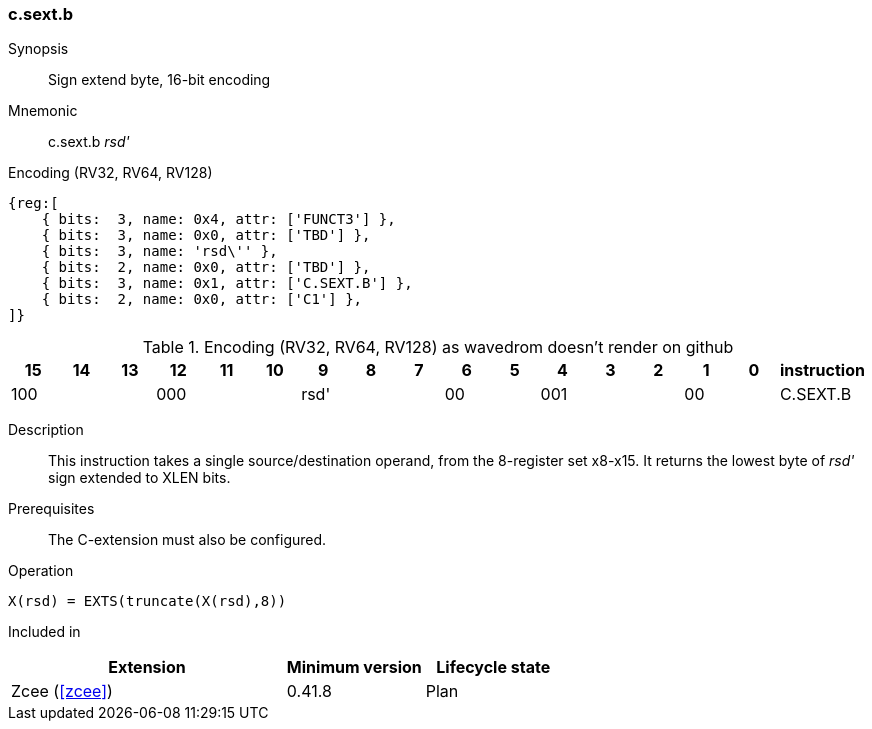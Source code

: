 [#insns-c_sext_b,reftext="Sign extend byte, 16-bit encoding"]
=== c.sext.b

Synopsis::
Sign extend byte, 16-bit encoding

Mnemonic::
c.sext.b _rsd'_

Encoding (RV32, RV64, RV128)::
[wavedrom, , svg]
....
{reg:[
    { bits:  3, name: 0x4, attr: ['FUNCT3'] },
    { bits:  3, name: 0x0, attr: ['TBD'] },
    { bits:  3, name: 'rsd\'' },
    { bits:  2, name: 0x0, attr: ['TBD'] },
    { bits:  3, name: 0x1, attr: ['C.SEXT.B'] },
    { bits:  2, name: 0x0, attr: ['C1'] },
]}
....


.Encoding (RV32, RV64, RV128) as wavedrom doesn't render on github
[width="100%",options=header]
|=============================================================================================
| 15 | 14 | 13 | 12 | 11 | 10 | 9 | 8 | 7 | 6  | 5  | 4 | 3 | 2 | 1 | 0 |instruction         
3+|  100     3+| 000        3+| rsd'    2+| 00    3+| 001     2+| 00    | C.SEXT.B
|=============================================================================================

Description::
This instruction takes a single source/destination operand, from the 8-register set x8-x15. It returns the lowest byte of _rsd'_ sign extended to XLEN bits. 

Prerequisites::
The C-extension must also be configured.

Operation::
[source,sail]
--
X(rsd) = EXTS(truncate(X(rsd),8))
--

Included in::
[%header,cols="4,2,2"]
|===
|Extension
|Minimum version
|Lifecycle state

|Zcee (<<#zcee>>)
|0.41.8
|Plan
|===
